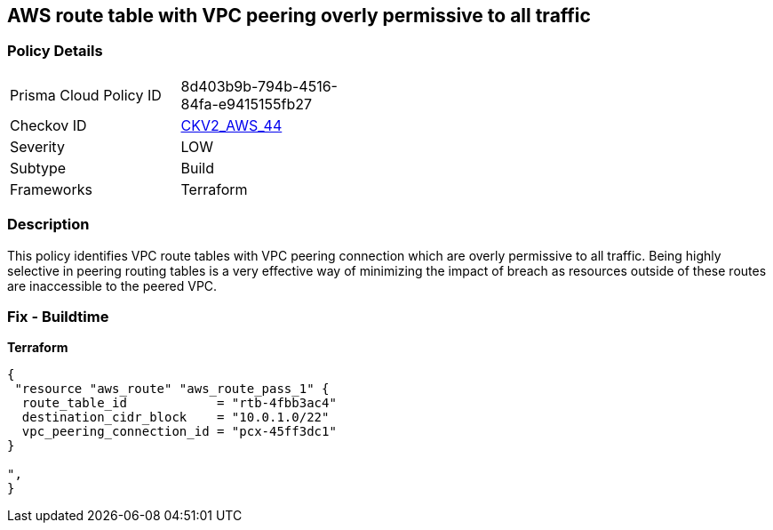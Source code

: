== AWS route table with VPC peering overly permissive to all traffic


=== Policy Details 

[width=45%]
[cols="1,1"]
|=== 
|Prisma Cloud Policy ID 
| 8d403b9b-794b-4516-84fa-e9415155fb27

|Checkov ID 
| https://github.com/bridgecrewio/checkov/blob/main/checkov/terraform/checks/graph_checks/aws/VPCPeeringRouteTableOverlyPermissive.yaml[CKV2_AWS_44]

|Severity
|LOW

|Subtype
|Build
//, Run

|Frameworks
|Terraform

|=== 



=== Description 


This policy identifies VPC route tables with VPC peering connection  which are overly permissive to all traffic.
Being highly selective in peering routing tables is a very effective way of minimizing the impact of breach as resources outside of these routes are inaccessible to the peered VPC.

=== Fix - Buildtime


*Terraform* 




[source,go]
----
{
 "resource "aws_route" "aws_route_pass_1" {
  route_table_id            = "rtb-4fbb3ac4"
  destination_cidr_block    = "10.0.1.0/22"
  vpc_peering_connection_id = "pcx-45ff3dc1"
}

",
}
----
